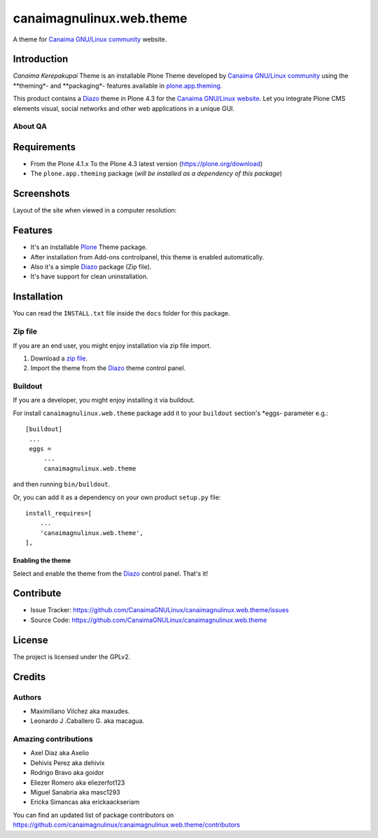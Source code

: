 =========================
canaimagnulinux.web.theme
=========================

A theme for `Canaima GNU/Linux community`_ website.


Introduction
============

*Canaima Kerepakupai* Theme is an installable Plone Theme developed by 
`Canaima GNU/Linux community`_ using the **theming*- and **packaging*- 
features available in `plone.app.theming`_.

This product contains a Diazo_ theme in Plone 4.3 for the `Canaima GNU/Linux website`_. 
Let you integrate Plone CMS elements visual, social networks and other web applications 
in a unique GUI.


About QA
--------

.. image:: https://d2weczhvl823v0.cloudfront.net/CanaimaGNULinux/canaimagnulinux.web.theme/trend.png
   :alt: Bitdeli badge
   :target: https://bitdeli.com/free

.. image:: https://travis-ci.org/CanaimaGNULinux/canaimagnulinux.web.theme.svg?branch=master
   :alt: Travis-CI badge
   :target: https://travis-ci.org/CanaimaGNULinux/canaimagnulinux.web.theme

.. image:: https://coveralls.io/repos/CanaimaGNULinux/canaimagnulinux.web.theme/badge.png?branch=master
   :alt: Coveralls badge
   :target: https://coveralls.io/r/CanaimaGNULinux/canaimagnulinux.web.theme?branch=master


Requirements
============

- From the Plone 4.1.x To the Plone 4.3 latest version (https://plone.org/download)
- The ``plone.app.theming`` package (*will be installed as a dependency of this package*)


Screenshots
===========

Layout of the site when viewed in a computer resolution:

.. image:: https://github.com/CanaimaGNULinux/canaimagnulinux.web.theme/raw/master/canaimagnulinux/web/theme/diazo_resources/preview.png


Features
========

- It's an installable Plone_ Theme package.
- After installation from Add-ons controlpanel, this theme is enabled automatically.
- Also it's a simple Diazo_ package (Zip file).
- It's have support for clean uninstallation.


Installation
============

You can read the ``INSTALL.txt`` file inside the ``docs`` folder for this package.

Zip file
--------

If you are an end user, you might enjoy installation via zip file import.

1. Download a `zip file <https://github.com/CanaimaGNULinux/canaimagnulinux.web.theme/raw/master/canaimagnulinux.web.theme.zip>`_.
2. Import the theme from the Diazo_ theme control panel.


Buildout
--------

If you are a developer, you might enjoy installing it via buildout.

For install ``canaimagnulinux.web.theme`` package add it to your ``buildout`` section's 
*eggs- parameter e.g.: ::

   [buildout]
    ...
    eggs =
        ...
        canaimagnulinux.web.theme


and then running ``bin/buildout``.

Or, you can add it as a dependency on your own product ``setup.py`` file: ::

    install_requires=[
        ...
        'canaimagnulinux.web.theme',
    ],


Enabling the theme
^^^^^^^^^^^^^^^^^^

Select and enable the theme from the Diazo_ control panel. That's it!


Contribute
==========

- Issue Tracker: https://github.com/CanaimaGNULinux/canaimagnulinux.web.theme/issues
- Source Code: https://github.com/CanaimaGNULinux/canaimagnulinux.web.theme


License
=======

The project is licensed under the GPLv2.


Credits
=======


Authors
-------

- Maximiliano Vilchez aka maxudes.

- Leonardo J .Caballero G. aka macagua.


Amazing contributions
---------------------

- Axel Díaz aka Axelio

- Dehivis Perez aka dehivix

- Rodrigo Bravo aka goidor

- Eliezer Romero aka eliezerfot123

- Miguel Sanabria aka masc1293

- Ericka Simancas aka erickaackseriam


You can find an updated list of package contributors on https://github.com/canaimagnulinux/canaimagnulinux.web.theme/contributors


.. _`Plone`: http://plone.org
.. _`Diazo`: https://pypi.org/project/diazo
.. _`plone.app.theming`: https://pypi.org/project/plone.app.theming/
.. _`Canaima GNU/Linux community`: https://github.com/canaimagnulinux/
.. _`Canaima GNU/Linux website`: http://canaima.softwarelibre.gob.ve/
